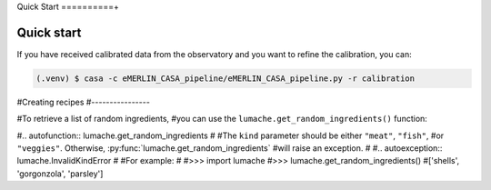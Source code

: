Quick Start
==========+

.. _quickstart:

Quick start
------------

If you have received calibrated data from the observatory and you want to refine the calibration, you can:

.. code-block:: console

   (.venv) $ casa -c eMERLIN_CASA_pipeline/eMERLIN_CASA_pipeline.py -r calibration

#Creating recipes
#----------------

#To retrieve a list of random ingredients,
#you can use the ``lumache.get_random_ingredients()`` function:

#.. autofunction:: lumache.get_random_ingredients
#
#The ``kind`` parameter should be either ``"meat"``, ``"fish"``,
#or ``"veggies"``. Otherwise, :py:func:`lumache.get_random_ingredients`
#will raise an exception.
#
#.. autoexception:: lumache.InvalidKindError
#
#For example:
#
#>>> import lumache
#>>> lumache.get_random_ingredients()
#['shells', 'gorgonzola', 'parsley']

